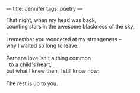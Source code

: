 :PROPERTIES:
:ID:       AE75FE42-E978-4902-B5C2-F6DCE82898A3
:SLUG:     jennifer
:END:
---
title: Jennifer
tags: poetry
---

#+BEGIN_VERSE
That night, when my head was back,
counting stars in the awesome blackness of the sky,

I remember you wondered at my strangeness --
why I waited so long to leave.

Perhaps love isn't a thing common
  to a child's heart,
but what I knew then, I still know now:

The rest is up to you.
#+END_VERSE
